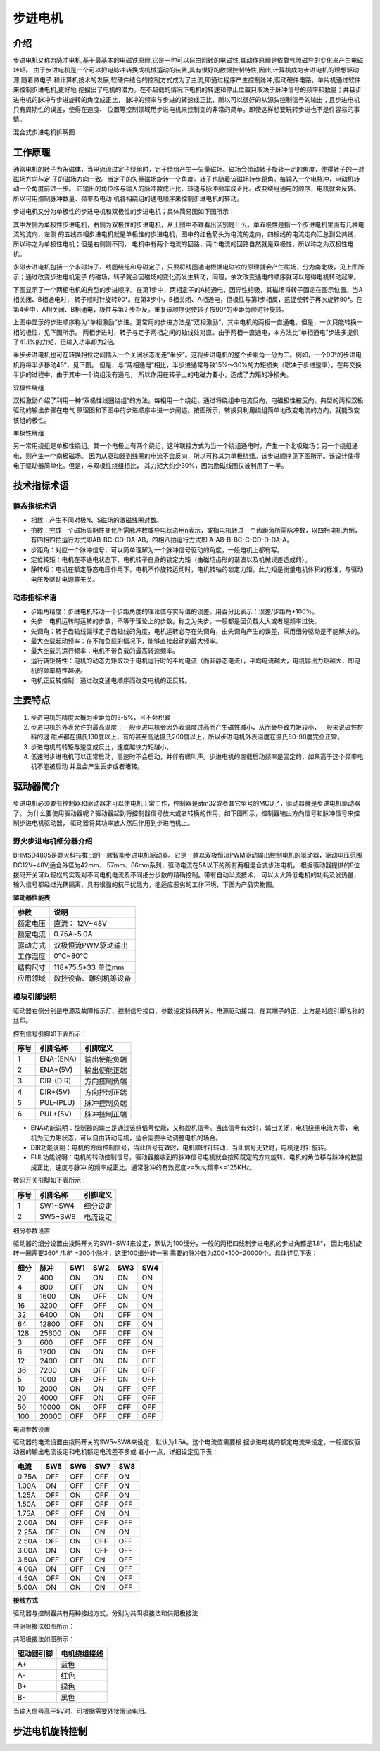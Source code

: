 .. vim: syntax=rst

步进电机
==========================================

介绍
------------------

步进电机又称为脉冲电机,基于最基本的电磁铁原理,它是一种可以自由回转的电磁铁,其动作原理是依靠气隙磁导的变化来产生电磁转矩。
由于步进电机是一个可以把电脉冲转换成机械运动的装置,具有很好的数据控制特性,因此,计算机成为步进电机的理想驱动源,随着微电子
和计算机技术的发展,软硬件结合的控制方式成为了主流,即通过程序产生控制脉冲,驱动硬件电路。单片机通过软件来控制步进电机,更好地
挖掘出了电机的潜力。在不超载的情况下电机的转速和停止位置只取决于脉冲信号的频率和数量；并且步进电机的脉冲与步进旋转的角度成正比，
脉冲的频率与步进的转速成正比，所以可以很好的从源头控制信号的输出；且步进电机只有周期性的误差，使得在速度、
位置等控制领域用步进电机来控制变的非常的简单。即使这样想要玩转步进也不是件容易的事情。

.. image:: ../media/step_motor_pic.png
   :align: center

混合式步进电机拆解图

工作原理
------------------

通常电机的转子为永磁体，当电流流过定子绕组时，定子绕组产生一矢量磁场。磁场会带动转子旋转一定的角度，使得转子的一对磁场方向与定
子的磁场方向一致。当定子的矢量磁场旋转一个角度。转子也随着该磁场转步距角。每输入一个电脉冲，电动机转动一个角度前进一步。
它输出的角位移与输入的脉冲数成正比、转速与脉冲频率成正比。改变绕组通电的顺序，电机就会反转。所以可用控制脉冲数量、频率及电动
机各相绕组的通电顺序来控制步进电机的转动。

步进电机又分为单极性的步进电机和双极性的步进电机；具体简易图如下图所示：

.. image:: ../media/danshuang.jpg
   :align: center
   
其中左侧为单极性步进电机，右侧为双极性的步进电机，从上图中不难看出区别是什么。单双极性是指一个步进电机里面有几种电流的流向，左侧
的五线四相步进电机就是单极性的步进电机，图中的红色箭头为电流的走向，四根线的电流走向汇总到公共线，所以称之为单极性电机；但是右侧则不同，
电机中有两个电流的回路，两个电流的回路自然就是双极性，所以称之为双极性电机。

.. image:: ../media/NS.png
   :align: center

永磁步进电机包括一个永磁转子、线圈绕组和导磁定子，只要将线圈通电根据电磁铁的原理就会产生磁场，分为南北极，见上图所示；通过改变步进电机定子
的磁场，转子就会因磁场的变化而发生转动，同理，依次改变通电的顺序就可以是得电机转动起来。


下图显示了一个两相电机的典型的步进顺序。在第1步中，两相定子的A相通电，因异性相吸，其磁场将转子固定在图示位置。当A相关闭、B相通电时，
转子顺时针旋转90°。在第3步中，B相关闭、A相通电，但极性与第1步相反，这促使转子再次旋转90°。在第4步中，A相关闭、B相通电，极性与第2
步相反。重复该顺序促使转子按90°的步距角顺时针旋转。

.. image:: ../media/step1.png
   :align: center

上图中显示的步进顺序称为“单相激励”步进。更常用的步进方法是“双相激励”，其中电机的两相一直通电。但是，一次只能转换一相的极性，见下图所示。
两相步进时，转子与定子两相之间的轴线处对直。由于两相一直通电，本方法比“单相通电”步进多提供了41.1%的力矩，但输入功率却为2倍。

.. image:: ../media/step2.png
   :align: center

半步步进电机也可在转换相位之间插入一个关闭状态而走“半步”。这将步进电机的整个步距角一分为二。例如，一个90°的步进电机将每半步移动45°，见下图。
但是，与“两相通电”相比，半步进通常导致15%～30%的力矩损失（取决于步进速率）。在每交换半步的过程中，由于其中一个绕组没有通电，
所以作用在转子上的电磁力要小，造成了力矩的净损失。

.. image:: ../media/step3.png
   :align: center

双极性绕组

双相激励介绍了利用一种“双极性线圈绕组”的方法。每相用一个绕组，通过将绕组中电流反向，电磁极性被反向。典型的两相双极驱动的输出步骤在电气
原理图和下图中的步进顺序中进一步阐述。按图所示，转换只利用绕组简单地改变电流的方向，就能改变该组的极性。

.. image:: ../media/step4.png
   :align: center

单极性绕组

另一常用绕组是单极性绕组。其一个电极上有两个绕组，这种联接方式为当一个绕组通电时，产生一个北极磁场；另一个绕组通电，则产生一个南极磁场。
因为从驱动器到线圈的电流不会反向，所以可称其为单极绕组。该步进顺序见下图所示。该设计使得电子驱动器简单化。但是，与双极性绕组相比，
其力矩大约少30%，因为励磁线圈仅被利用了一半。

.. image:: ../media/step5.png
   :align: center

技术指标术语
------------------

静态指标术语
^^^^^^^^^^^^^^^^^^^^^

- 相数：产生不同对极N、S磁场的激磁线圈对数。
- 拍数：完成一个磁场周期性变化所需脉冲数或导电状态用n表示，或指电机转过一个齿距角所需脉冲数，以四相电机为例，
  有四相四拍运行方式即AB-BC-CD-DA-AB，四相八拍运行方式即 A-AB-B-BC-C-CD-D-DA-A。
- 步距角：对应一个脉冲信号，可以简单理解为一个脉冲信号驱动的角度，一般电机上都有写。
- 定位转矩：电机在不通电状态下，电机转子自身的锁定力矩（由磁场齿形的谐波以及机械误差造成的）。
- 静转矩：电机在额定静态电压作用下，电机不作旋转运动时，电机转轴的锁定力矩。此力矩是衡量电机体积的标准，与驱动电压及驱动电源等无关。 
  

动态指标术语
^^^^^^^^^^^^^^^^^^^^^

- 步距角精度：步进电机转动一个步距角度的理论值与实际值的误差。用百分比表示：误差/步距角*100%。
- 失步：电机运转时运转的步数，不等于理论上的步数。称之为失步。一般都是因负载太大或者是频率过快。
- 失调角：转子齿轴线偏移定子齿轴线的角度，电机运转必存在失调角，由失调角产生的误差，采用细分驱动是不能解决的。
- 最大空载起动频率：在不加负载的情况下，能够直接起动的最大频率。
- 最大空载的运行频率：电机不带负载的最高转速频率。
- 运行转矩特性：电机的动态力矩取决于电机运行时的平均电流（而非静态电流），平均电流越大，电机输出力矩越大，即电机的频率特性越硬。
- 电机正反转控制：通过改变通电顺序而改变电机的正反转。



主要特点
------------------

1. 步进电机的精度大概为步距角的3-5%，且不会积累
#. 步进电机的外表允许的最高温度：一般步进电机会因外表温度过高而产生磁性减小，从而会导致力矩较小，一般来说磁性材料的退
   磁点都在摄氏130度以上，有的甚至高达摄氏200度以上，所以步进电机外表温度在摄氏80-90度完全正常。
#. 步进电机的转矩与速度成反比，速度越快力矩越小。
#. 低速时步进电机可以正常启动，高速时不会启动，并伴有啸叫声。步进电机的空载启动频率是固定的，如果高于这个频率电机不能被启动
   并且会产生丢步或者堵转。

驱动器简介
------------------

步进电机必须要有控制器和驱动器才可以使电机正常工作，控制器是stm32或者其它型号的MCU了，驱动器就是步进电机驱动器了。
为什么要使用驱动器呢？驱动器起到将控制器信号放大或者转换的作用，如下图所示，控制器输出方向信号和脉冲信号来控制步进电机驱动器，
驱动器将其功率放大然后作用到步进电机上。

.. image:: ../media/xifenqi.png
   :align: center

野火步进电机细分器介绍
^^^^^^^^^^^^^^^^^^^^^

BHMSD4805是野火科技推出的一款智能步进电机驱动器。它是一款以双极恒流PWM驱动输出控制电机的驱动器，驱动电压范围
DC12V~48V,适合外径为42mm、 57mm、86mm系列，驱动电流在5A以下的所有两相混合式步进电机。
根据驱动器提供的8位拨码开关可以轻松的实现对不同电机电流及不同细分步数的精确控制。带有自动半流技术，
可以大大降低电机的功耗及发热量，输入信号都经过光耦隔离，具有很强的抗干扰能力，能适应恶劣的工作环境，下图为产品实物图。

.. image:: ../media/step_xifen.png
   :align: center

**驱动器性能表**

========  ============================
 参数      说明
========  ============================
额定电压    直流： 12V~48V
额定电流    0.75A~5.0A
驱动方式    双极恒流PWM驱动输出
工作温度    0℃~80℃
结构尺寸    118*75.5*33 单位mm
应用领域    数控设备、雕刻机等设备
========  ============================

模块引脚说明
^^^^^^^^^^^^^^^^^^^^^

驱动器右侧分别是电源及故障指示灯、控制信号接口、参数设定拨码开关、电源驱动接口，在其端子的正，上方是对应引脚名称的丝印。

控制信号引脚如下表所示：

======  =========== =================
 序号      引脚名称     引脚定义
======  =========== =================
1        ENA-(ENA)      输出使能负端
2        ENA+(5V)       输出使能正端
3        DIR-(DIR)      方向控制负端
4        DIR+(5V)       方向控制正端
5        PUL-(PLU)      脉冲控制负端
6        PUL+(5V)       脉冲控制正端
======  =========== =================

- ENA功能说明：控制器的输出是通过该组信号使能，又称脱机信号。当此信号有效时，输出关闭，电机绕组电流为零，
  电机为无力矩状态，可以自由转动电机，适合需要手动调整电机的场合。
- DIR功能说明：电机的方向控制信号，当此信号有效时，电机顺时针转动，当此信号无效时，电机逆时针旋转。
- PUL功能说明：电机的转动控制信号，驱动器接收到的脉冲信号电机就会按照既定的方向旋转。电机的角位移与脉冲的数量成正比，速度与脉冲
  的频率成正比。通常脉冲的有效宽度>=5us,频率<=125KHz。

拨码开关引脚如下表所示：

======  =========== =================
 序号      引脚名称     引脚定义
======  =========== =================
1        SW1~SW4      细分设定
2        SW5~SW8      电流设定
======  =========== =================

细分参数设置

驱动器的细分设置由拨码开关的SW1~SW4来设定，默认为100细分，一般的两相四线制步进电机的步进角都是1.8°，
因此电机旋转一圈需要360° /1.8° =200个脉冲，这里100细分转一圈 需要的脉冲数为200*100=20000个。具体详见下表：

=====  =====  =====  =====  =====   =====
 细分   脉冲    SW1    SW2    SW3     SW4 
=====  =====  =====  =====  =====   =====
  2    400      ON     ON     ON     ON
  4    800     OFF     ON     ON     ON
  8    1600     ON    OFF     ON     ON
  16   3200    OFF    OFF     ON     ON 
  32   6400     ON     ON    OFF     ON
  64   12800   OFF     ON    OFF     ON
  128  25600    ON    OFF    OFF     ON
  3    600     OFF    OFF    OFF     ON   
  6    1200     ON     ON     ON     OFF
  12   2400    OFF     ON     ON     OFF
  36   7200     ON    OFF     ON     OFF
  5    1000    OFF    OFF     ON     OFF
  10   2000     ON     ON    OFF     OFF
  20   4000    OFF     ON    OFF     OFF
  50   10000    ON    OFF    OFF     OFF  
  100  20000   OFF    OFF    OFF     OFF     
=====  =====  =====  =====  =====   =====

电流参数设置

驱动器的电流设置由拨码开关的SW5~SW8来设定，默认为1.5A。这个电流值需要根
据步进电机的额定电流来设定。一般建议驱动器的输出电流设定和电机额定电流差不多或
者小一点，详细设定见下表：


========   =====  =====  =====   =====
  电流       SW5    SW6    SW7     SW8 
========   =====  =====  =====   =====
 0.75A      OFF    OFF    OFF     ON
 1.00A      ON     OFF    OFF     ON
 1.25A      OFF    ON     OFF     ON
 1.50A      OFF    OFF    OFF     OFF 
 1.75A      OFF    OFF    ON      ON
 2.00A      ON     OFF    OFF     OFF
 2.25A      OFF    ON     ON      ON
 2.50A      OFF    ON     OFF     OFF   
 3.00A      ON     ON     OFF     OFF
 3.50A      OFF    OFF    ON      OFF
 4.00A      ON     OFF    ON      OFF
 4.50A      OFF    ON     ON      OFF
 5.00A      ON     ON     ON      OFF   
========   =====  =====  =====   =====

**接线方式**

驱动器与控制器共有两种接线方式，分别为共阴极接法和供阳极接法：

共阴极接法如图所示：

.. image:: ../media/jiefa1.png
   :align: center

共阳极接法如图所示：

.. image:: ../media/jiefa2.png
   :align: center

===========   ============= 
 驱动器引脚     电机绕组接线
===========   ============= 
    A+            蓝色
    A-            红色
    B+            绿色
    B-            黑色
===========   =============

当输入信号高于5V时，可根据需要外接限流电阻。

步进电机旋转控制
------------------




.. 一级标题
.. ==============================

.. 二级标题
.. ------------------

.. 三级标题
.. ^^^^^^^^^^^^^^^^^^^^^

.. 四级标题
.. """""""""""""""""

.. 五级标题
.. *****************
.. 1. hhhhhhhh
.. #. hhhhhhhh
.. #. hhhhhhhh
.. #. hhhhhhhh
.. #. hhhhhhhh
.. #. hhhhhhhh

